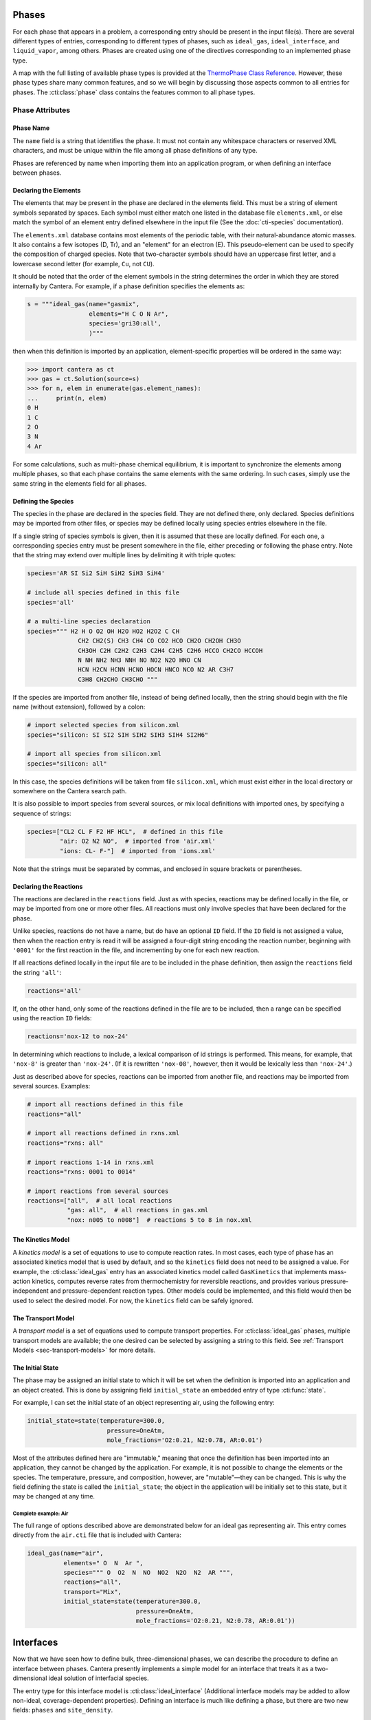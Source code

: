 .. slug: phases
.. title: Phases and their Interfaces

.. jumbotron::

   .. raw:: html

      <h1 class="display-3">Phases and their Interfaces</h1>

   .. class:: lead

      Cantera simulations model interactions between and within different phases of matter, as
      described here.

Phases
======

For each phase that appears in a problem, a corresponding entry should be
present in the input file(s). There are several different types of entries,
corresponding to different types of phases, such as ``ideal_gas``,
``ideal_interface``, and ``liquid_vapor``, among others. Phases are created
using one of the directives corresponding to an implemented phase type.

A map with the full listing of available phase types is provided at the `ThermoPhase Class Reference
<{{% ct_docs doxygen/html/dc/d38/classCantera_1_1ThermoPhase.html %}}>`__. However, these phase types
share many common features, and so we will begin by discussing those aspects common to all entries
for phases. The :cti:class:`phase` class contains the features common to all phase types.

Phase Attributes
----------------

Phase Name
^^^^^^^^^^

The ``name`` field is a string that identifies the phase. It must not contain
any whitespace characters or reserved XML characters, and must be unique within
the file among all phase definitions of any type.

Phases are referenced by name when importing them into an application program,
or when defining an interface between phases.

Declaring the Elements
^^^^^^^^^^^^^^^^^^^^^^

The elements that may be present in the phase are declared in the elements
field. This must be a string of element symbols separated by spaces. Each symbol
must either match one listed in the database file ``elements.xml``, or else
match the symbol of an element entry defined elsewhere in the input file (See
the :doc:`cti-species` documentation).

The ``elements.xml`` database contains most elements of the periodic table, with
their natural-abundance atomic masses. It also contains a few isotopes (D, Tr),
and an "element" for an electron (E). This pseudo-element can be used to specify
the composition of charged species. Note that two-character symbols should have
an uppercase first letter, and a lowercase second letter (for example, ``Cu``,
not ``CU``).

It should be noted that the order of the element symbols in the string
determines the order in which they are stored internally by Cantera. For
example, if a phase definition specifies the elements as:

.. code:: python

   s = """ideal_gas(name="gasmix",
                    elements="H C O N Ar",
                    species='gri30:all',
                    )"""

then when this definition is imported by an application, element-specific
properties will be ordered in the same way:

.. code:: pycon

   >>> import cantera as ct
   >>> gas = ct.Solution(source=s)
   >>> for n, elem in enumerate(gas.element_names):
   ...     print(n, elem)
   0 H
   1 C
   2 O
   3 N
   4 Ar

For some calculations, such as multi-phase chemical equilibrium, it is important
to synchronize the elements among multiple phases, so that each phase contains
the same elements with the same ordering. In such cases, simply use the same
string in the elements field for all phases.

Defining the Species
^^^^^^^^^^^^^^^^^^^^

The species in the phase are declared in the species field. They are not defined
there, only declared. Species definitions may be imported from other files, or
species may be defined locally using species entries elsewhere in the file.

If a single string of species symbols is given, then it is assumed that these
are locally defined. For each one, a corresponding species entry must be present
somewhere in the file, either preceding or following the phase entry. Note that
the string may extend over multiple lines by delimiting it with triple quotes:

.. code:: python

   species='AR SI Si2 SiH SiH2 SiH3 SiH4'

   # include all species defined in this file
   species='all'

   # a multi-line species declaration
   species=""" H2 H O O2 OH H2O HO2 H2O2 C CH
                 CH2 CH2(S) CH3 CH4 CO CO2 HCO CH2O CH2OH CH3O
                 CH3OH C2H C2H2 C2H3 C2H4 C2H5 C2H6 HCCO CH2CO HCCOH
                 N NH NH2 NH3 NNH NO NO2 N2O HNO CN
                 HCN H2CN HCNN HCNO HOCN HNCO NCO N2 AR C3H7
                 C3H8 CH2CHO CH3CHO """

If the species are imported from another file, instead of being defined locally,
then the string should begin with the file name (without extension), followed by
a colon:

.. code:: python

   # import selected species from silicon.xml
   species="silicon: SI SI2 SIH SIH2 SIH3 SIH4 SI2H6"

   # import all species from silicon.xml
   species="silicon: all"

In this case, the species definitions will be taken from file ``silicon.xml``,
which must exist either in the local directory or somewhere on the Cantera
search path.

It is also possible to import species from several sources, or mix local
definitions with imported ones, by specifying a sequence of strings:

.. code:: python

   species=["CL2 CL F F2 HF HCL",  # defined in this file
            "air: O2 N2 NO",  # imported from 'air.xml'
            "ions: CL- F-"]  # imported from 'ions.xml'

Note that the strings must be separated by commas, and enclosed in square
brackets or parentheses.

Declaring the Reactions
^^^^^^^^^^^^^^^^^^^^^^^

The reactions are declared in the ``reactions`` field. Just as
with species, reactions may be defined locally in the file, or may be imported
from one or more other files. All reactions must only involve species that have
been declared for the phase.

Unlike species, reactions do not have a name, but do have an optional ``ID``
field. If the ``ID`` field is not assigned a value, then when the reaction entry
is read it will be assigned a four-digit string encoding the reaction number,
beginning with ``'0001'`` for the first reaction in the file, and incrementing
by one for each new reaction.

If all reactions defined locally in the input file are to be included in the
phase definition, then assign the ``reactions`` field the string ``'all'``:

.. code:: python

   reactions='all'

If, on the other hand, only some of the reactions defined in the file are to be
included, then a range can be specified using the reaction ``ID`` fields:

.. code:: python

   reactions='nox-12 to nox-24'

In determining which reactions to include, a lexical comparison of id strings is
performed. This means, for example, that ``'nox-8'`` is greater than
``'nox-24'``. (If it is rewritten ``'nox-08'``, however, then it would be lexically
less than ``'nox-24'``.)

Just as described above for species, reactions can be imported from another
file, and reactions may be imported from several sources. Examples:

.. code:: python

   # import all reactions defined in this file
   reactions="all"

   # import all reactions defined in rxns.xml
   reactions="rxns: all"

   # import reactions 1-14 in rxns.xml
   reactions="rxns: 0001 to 0014"

   # import reactions from several sources
   reactions=["all",  # all local reactions
              "gas: all",  # all reactions in gas.xml
              "nox: n005 to n008"]  # reactions 5 to 8 in nox.xml

The Kinetics Model
^^^^^^^^^^^^^^^^^^

A *kinetics model* is a set of equations to use to compute reaction rates. In
most cases, each type of phase has an associated kinetics model that is used by
default, and so the ``kinetics`` field does not need to be assigned a value. For
example, the :cti:class:`ideal_gas` entry has an associated kinetics model called
``GasKinetics`` that implements mass-action kinetics, computes reverse rates
from thermochemistry for reversible reactions, and provides various
pressure-independent and pressure-dependent reaction types. Other models could
be implemented, and this field would then be used to select the desired
model. For now, the ``kinetics`` field can be safely ignored.

The Transport Model
^^^^^^^^^^^^^^^^^^^

A *transport model* is a set of equations used to compute transport
properties. For :cti:class:`ideal_gas` phases, multiple transport models are
available; the one desired can be selected by assigning a string to this
field. See :ref:`Transport Models <sec-transport-models>` for more details.

The Initial State
^^^^^^^^^^^^^^^^^

The phase may be assigned an initial state to which it will be set when the
definition is imported into an application and an object created. This is done
by assigning field ``initial_state`` an embedded entry of type :cti:func:`state`.

For example, I can set the initial state of an object representing air, using
the following entry:

.. code:: python

   initial_state=state(temperature=300.0,
                         pressure=OneAtm,
                         mole_fractions='O2:0.21, N2:0.78, AR:0.01')


Most of the attributes defined here are "immutable," meaning that once the definition has been
imported into an application, they cannot be changed by the application. For example, it is not
possible to change the elements or the species. The temperature, pressure, and composition, however,
are "mutable"—they can be changed. This is why the field defining the state is called the
``initial_state``; the object in the application will be initially set to this state, but it may be
changed at any time.

Complete example: Air
~~~~~~~~~~~~~~~~~~~~~

The full range of options described above are demonstrated below for an ideal
gas representing air. This entry comes directly from the ``air.cti`` file
that is included with Cantera:

.. code:: python

   ideal_gas(name="air",
             elements=" O  N  Ar ",
             species=""" O  O2  N  NO  NO2  N2O  N2  AR """,
             reactions="all",
             transport="Mix",
             initial_state=state(temperature=300.0,
                                 pressure=OneAtm,
                                 mole_fractions='O2:0.21, N2:0.78, AR:0.01'))

Interfaces
==========

Now that we have seen how to define bulk, three-dimensional phases, we can
describe the procedure to define an interface between phases. Cantera presently
implements a simple model for an interface that treats it as a two-dimensional
ideal solution of interfacial species.

The entry type for this interface model is :cti:class:`ideal_interface` (Additional interface models
may be added to allow non-ideal, coverage-dependent properties). Defining an interface is much like
defining a phase, but there are two new fields: ``phases`` and ``site_density``.

- The ``phases`` field specifies the bulk phases that participate in the
  heterogeneous reactions. In most cases this string will list one or two
  phases, but no limit is placed on the number.

- The ``site_density`` field is the number of adsorption sites per unit area.

Another new aspect is in the embedded :cti:class:`state` entry in the
``initial_state`` field. When specifying the initial state of an interface, the
:cti:class:`state` entry has a field *coverages*, which can be assigned a string
specifying the initial surface species coverages:

.. code:: python

   ideal_interface(name='silicon_surface',
                   elements='Si H',
                   species='s* s-SiH3 s-H',
                   reactions='all',
                   phases='gas bulk-Si',
                   site_density=(1.0e15, 'molec/cm2'),
                   initial_state=state(temperature=1200.0,
                                       coverages='s-H:0.65, s*:0.35'))

.. _sec-phase-options:

Special Processing Options
==========================

The options field is used to indicate how certain conditions should be handled
when importing the phase definition. The options field may be assigned a string
or a sequence of strings from the table below.

==================================  ========================================================
Option String                       Meaning
==================================  ========================================================
``'skip_undeclared_elements'``      When importing species, skip any containing undeclared
                                    elements, rather than flagging them as an error.
``'skip_undeclared_species'``       When importing reactions, skip any containing undeclared
                                    species, rather than flagging them as an error.
``'skip_undeclared_third_bodies'``  When importing reactions with third body efficiencies,
                                    ignore any efficiencies for undeclared species, rather
                                    than flagging them as an error.
``'allow_discontinuous_thermo'``    Disable the automatic adjustment of NASA polynomials to
                                    eliminate discontinuities in enthalpy and entropy at the
                                    midpoint temperature.
==================================  ========================================================

Using the ``options`` field, it is possible to extract a sub-mechanism from a large
reaction mechanism, as follows:

.. code:: python

   ideal_gas(name='hydrogen_mech',
             elements='H O',
             species='gri30:all',
             reactions='gri30:all',
             options=('skip_undeclared_elements',
                      'skip_undeclared_species',
                      'skip_undeclared_third_bodies'))

If we import this into Matlab, for example, we get a gas mixture containing the
8 species (out of 53 total) that contain only H and O:

.. code:: matlabsession

   >> gas = Solution('gas.cti', 'hydrogen_mech')

     hydrogen_mech:

          temperature           0.001  K
             pressure      0.00412448  Pa
              density           0.001  kg/m^3
     mean mol. weight         2.01588  amu

                             1 kg            1 kmol
                          -----------      ------------
             enthalpy     -3.786e+006      -7.632e+006     J
      internal energy     -3.786e+006      -7.632e+006     J
              entropy         6210.88       1.252e+004     J/K
       Gibbs function     -3.786e+006      -7.632e+006     J
    heat capacity c_p         9669.19       1.949e+004     J/K
    heat capacity c_v          5544.7       1.118e+004     J/K

                              X                 Y          Chem. Pot. / RT
                        -------------     ------------     ------------
                   H2              1                1          -917934
        [   +7 minor]              0                0

   >> eqs = reactionEqn(gas)

   eqs =

       '2 O + M <=> O2 + M'
       'O + H + M <=> OH + M'
       'O + H2 <=> H + OH'
       'O + HO2 <=> OH + O2'
       'O + H2O2 <=> OH + HO2'
       'H + O2 + M <=> HO2 + M'
       'H + 2 O2 <=> HO2 + O2'
       'H + O2 + H2O <=> HO2 + H2O'
       'H + O2 <=> O + OH'
       '2 H + M <=> H2 + M'
       '2 H + H2 <=> 2 H2'
       '2 H + H2O <=> H2 + H2O'
       'H + OH + M <=> H2O + M'
       'H + HO2 <=> O + H2O'
       'H + HO2 <=> O2 + H2'
       'H + HO2 <=> 2 OH'
       'H + H2O2 <=> HO2 + H2'
       'H + H2O2 <=> OH + H2O'
       'OH + H2 <=> H + H2O'
       '2 OH (+ M) <=> H2O2 (+ M)'
       '2 OH <=> O + H2O'
       'OH + HO2 <=> O2 + H2O'
       'OH + H2O2 <=> HO2 + H2O'
       'OH + H2O2 <=> HO2 + H2O'
       '2 HO2 <=> O2 + H2O2'
       '2 HO2 <=> O2 + H2O2'
       'OH + HO2 <=> O2 + H2O'

.. container:: container

   .. container:: row

      .. container:: col-4 text-center offset-4

         .. container:: btn btn-primary
            :tagname: a
            :attributes: href=defining-phases.html

            Return: Defining Phases

      .. container:: col-4 text-right

         .. container:: btn btn-primary
            :tagname: a
            :attributes: href=cti-species.html

            Next: Elements and Species
